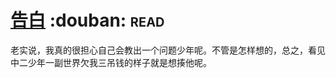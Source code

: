 * [[https://book.douban.com/subject/3920130/][告白]]    :douban::read:
老实说，我真的很担心自己会教出一个问题少年呢。不管是怎样想的，总之，看见中二少年一副世界欠我三吊钱的样子就是想揍他呢。

